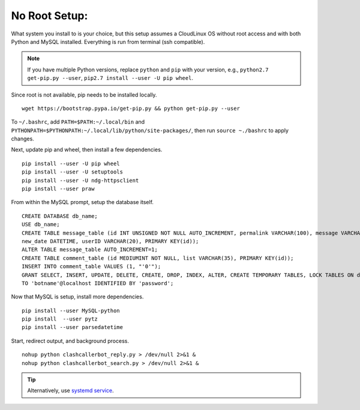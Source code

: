 No Root Setup:
==============

What system you install to is your choice, but this setup assumes a CloudLinux OS without root access and with both
Python and MySQL installed. Everything is run from terminal (ssh compatible).

.. note::

    If you have multiple Python versions, replace ``python`` and ``pip`` with your version, e.g.,
    ``python2.7 get-pip.py --user``, ``pip2.7 install --user -U pip wheel``.

Since root is not available, pip needs to be installed locally. ::

    wget https://bootstrap.pypa.io/get-pip.py && python get-pip.py --user

To ``~/.bashrc``, add ``PATH=$PATH:~/.local/bin`` and ``PYTHONPATH=$PYTHONPATH:~/.local/lib/python/site-packages/``,
then run ``source ~./bashrc`` to apply changes.

Next, update pip and wheel, then install a few dependencies. ::

    pip install --user -U pip wheel
    pip install --user -U setuptools
    pip install --user -U ndg-httpsclient
    pip install --user praw

From within the MySQL prompt, setup the database itself. ::

    CREATE DATABASE db_name;
    USE db_name;
    CREATE TABLE message_table (id INT UNSIGNED NOT NULL AUTO_INCREMENT, permalink VARCHAR(100), message VARCHAR(100),
    new_date DATETIME, userID VARCHAR(20), PRIMARY KEY(id));
    ALTER TABLE message_table AUTO_INCREMENT=1;
    CREATE TABLE comment_table (id MEDIUMINT NOT NULL, list VARCHAR(35), PRIMARY KEY(id));
    INSERT INTO comment_table VALUES (1, "'0'");
    GRANT SELECT, INSERT, UPDATE, DELETE, CREATE, DROP, INDEX, ALTER, CREATE TEMPORARY TABLES, LOCK TABLES ON db_name.*
    TO 'botname'@localhost IDENTIFIED BY 'password';

Now that MySQL is setup, install more dependencies. ::

    pip install --user MySQL-python
    pip install  --user pytz
    pip install --user parsedatetime

Start, redirect output, and background process. ::

    nohup python clashcallerbot_reply.py > /dev/null 2>&1 &
    nohup python clashcallerbot_search.py > /dev/null 2>&1 &


.. tip::

    Alternatively, use `systemd service <https://stackoverflow.com/a/30189540)>`_.
